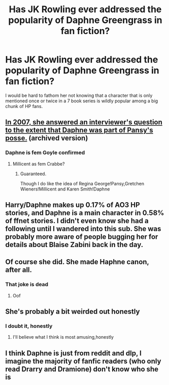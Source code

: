 #+TITLE: Has JK Rowling ever addressed the popularity of Daphne Greengrass in fan fiction?

* Has JK Rowling ever addressed the popularity of Daphne Greengrass in fan fiction?
:PROPERTIES:
:Author: A2groundhog
:Score: 10
:DateUnix: 1599241166.0
:DateShort: 2020-Sep-04
:FlairText: Discussion
:END:
I would be hard to fathom her not knowing that a character that is only mentioned once or twice in a 7 book series is wildly popular among a big chunk of HP fans.


** [[https://web.archive.org/web/20150427010646/http://content.time.com/time/specials/2007/personoftheyear/article/0,28804,1690753_1695388_1695569,00.html][In 2007, she answered an interviewer's question to the extent that Daphne was part of Pansy's posse.]] (archived version)
:PROPERTIES:
:Author: ApteryxAustralis
:Score: 12
:DateUnix: 1599244907.0
:DateShort: 2020-Sep-04
:END:

*** Daphne is fem Goyle confirmed
:PROPERTIES:
:Author: Bleepbloopbotz2
:Score: 14
:DateUnix: 1599245729.0
:DateShort: 2020-Sep-04
:END:

**** Millicent as fem Crabbe?
:PROPERTIES:
:Author: ApteryxAustralis
:Score: 9
:DateUnix: 1599246041.0
:DateShort: 2020-Sep-04
:END:

***** Guaranteed.

Though I do like the idea of Regina George!Pansy,Gretchen Wieners!Millicent and Karen Smith!Daphne
:PROPERTIES:
:Author: Bleepbloopbotz2
:Score: 6
:DateUnix: 1599246300.0
:DateShort: 2020-Sep-04
:END:


** Harry/Daphne makes up 0.17% of AO3 HP stories, and Daphne is a main character in 0.58% of ffnet stories. I didn't even know she had a following until I wandered into this sub. She was probably more aware of people bugging her for details about Blaise Zabini back in the day.
:PROPERTIES:
:Author: NellOhEll
:Score: 17
:DateUnix: 1599245714.0
:DateShort: 2020-Sep-04
:END:


** Of course she did. She made Haphne canon, after all.
:PROPERTIES:
:Author: darkpothead
:Score: 26
:DateUnix: 1599242583.0
:DateShort: 2020-Sep-04
:END:

*** That joke is dead
:PROPERTIES:
:Author: Bleepbloopbotz2
:Score: -8
:DateUnix: 1599243403.0
:DateShort: 2020-Sep-04
:END:

**** Oof
:PROPERTIES:
:Author: darkpothead
:Score: 5
:DateUnix: 1599243891.0
:DateShort: 2020-Sep-04
:END:


** She's probably a bit weirded out honestly
:PROPERTIES:
:Author: Bleepbloopbotz2
:Score: 5
:DateUnix: 1599243419.0
:DateShort: 2020-Sep-04
:END:

*** I doubt it, honestly
:PROPERTIES:
:Author: themegaweirdthrow
:Score: 10
:DateUnix: 1599245882.0
:DateShort: 2020-Sep-04
:END:

**** I'll believe what I think is most amusing,honestly
:PROPERTIES:
:Author: Bleepbloopbotz2
:Score: 5
:DateUnix: 1599247288.0
:DateShort: 2020-Sep-04
:END:


** I think Daphne is just from reddit and dlp, I imagine the majority of fanfic readers (who only read Drarry and Dramione) don't know who she is
:PROPERTIES:
:Author: chlorinecrownt
:Score: 2
:DateUnix: 1599289988.0
:DateShort: 2020-Sep-05
:END:
